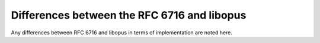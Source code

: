 Differences between the RFC 6716 and libopus
############################################

Any differences between RFC 6716 and libopus
in terms of implementation are noted here.

